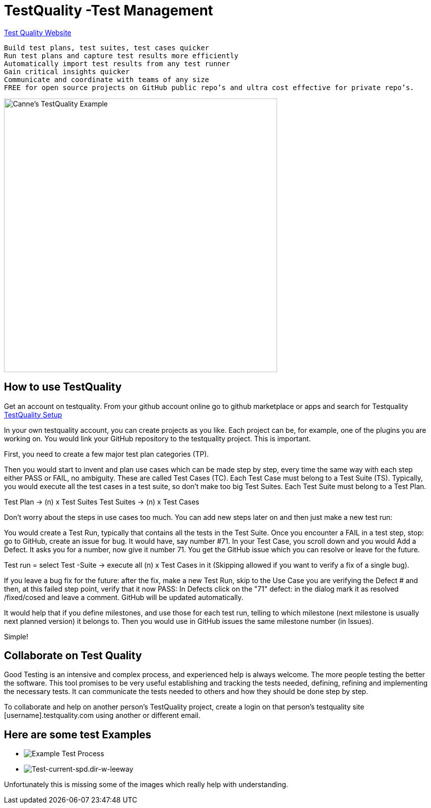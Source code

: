 = TestQuality -Test Management

http://www.testquality.com/[Test Quality Website]

....
Build test plans, test suites, test cases quicker
Run test plans and capture test results more efficiently
Automatically import test results from any test runner
Gain critical insights quicker
Communicate and coordinate with teams of any size
FREE for open source projects on GitHub public repo’s and ultra cost effective for private repo’s.
....

image:testqualtity-from-canne.png[Canne's TestQuality Example,width=550]

== How to use TestQuality

Get an account on testquality. From your github account online go to
github marketplace or apps and search for Testquality
https://github.com/marketplace/testquality/plan/MDIyOk1hcmtldHBsYWNlTGlzdGluZ1BsYW44MTM=#pricing-and-setup[TestQuality
Setup]

In your own testquality account, you can create projects as you like.
Each project can be, for example, one of the plugins you are working on.
You would link your GitHub repository to the testquality project. This
is important.

First, you need to create a few major test plan categories (TP).

Then you would start to invent and plan use cases which can be made step
by step, every time the same way with each step either PASS or FAIL, no
ambiguity. These are called Test Cases (TC). Each Test Case must belong
to a Test Suite (TS). Typically, you would execute all the test cases in
a test suite, so don't make too big Test Suites. Each Test Suite must
belong to a Test Plan.

Test Plan -> (n) x Test Suites Test Suites -> (n) x Test Cases

Don't worry about the steps in use cases too much. You can add new steps
later on and then just make a new test run:

You would create a Test Run, typically that contains all the tests in
the Test Suite. Once you encounter a FAIL in a test step, stop: go to
GitHub, create an issue for bug. It would have, say number #71. In your
Test Case, you scroll down and you would Add a Defect. It asks you for a
number, now give it number 71. You get the GitHub issue which you can
resolve or leave for the future.

Test run = select Test -Suite -> execute all (n) x Test Cases in it
(Skipping allowed if you want to verify a fix of a single bug).

If you leave a bug fix for the future: after the fix, make a new Test
Run, skip to the Use Case you are verifying the Defect # and then, at
this failed step point, verify that it now PASS: In Defects click on the
"71" defect: in the dialog mark it as resolved /fixed/cosed and leave a
comment. GitHub will be updated automatically.

It would help that if you define milestones, and use those for each test
run, telling to which milestone (next milestone is usually next planned
version) it belongs to. Then you would use in GitHub issues the same
milestone number (in Issues).

Simple!

== Collaborate on Test Quality

Good Testing is an intensive and complex process, and experienced help
is always welcome. The more people testing the better the software. This
tool promises to be very useful establishing and tracking the tests
needed, defining, refining and implementing the necessary tests. It can
communicate the tests needed to others and how they should be done step
by step.

To collaborate and help on another person's TestQuality project, create
a login on that person's testquality site [username].testquality.com
using another or different email.

== Here are some test Examples

* image:tc47-test-tw-calc-with-stw.pdf[Example
Test Process]
* image:tc53-test-current-spd.dir-w-leeway.pdf[Test-current-spd.dir-w-leeway]

Unfortunately this is missing some of the images which really help with
understanding.
